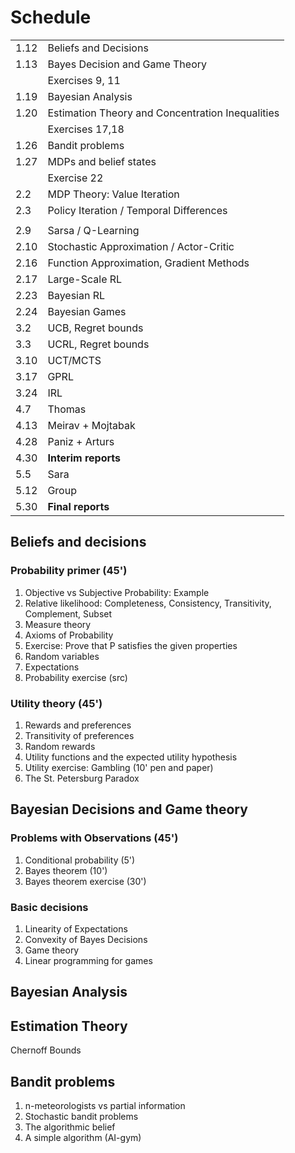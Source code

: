 * Schedule
|------+--------------------------------------------------|
| 1.12 | Beliefs and Decisions                            |
| 1.13 | Bayes Decision and Game Theory                   |
|      | Exercises 9, 11                                  |
| 1.19 | Bayesian Analysis                                |
| 1.20 | Estimation Theory and Concentration Inequalities |
|      | Exercises 17,18                                  |
|------+--------------------------------------------------|
| 1.26 | Bandit problems                                  |
| 1.27 | MDPs and belief states                           |
|      | Exercise 22                                      |
|  2.2 | MDP Theory: Value Iteration                      |
|  2.3 | Policy Iteration / Temporal Differences          |
|      |                                                  |
|------+--------------------------------------------------|
|  2.9 | Sarsa / Q-Learning                               |
| 2.10 | Stochastic Approximation / Actor-Critic          |
| 2.16 | Function Approximation, Gradient Methods         |
| 2.17 | Large-Scale RL                                   |
|------+--------------------------------------------------|
| 2.23 | Bayesian RL                                      |
| 2.24 | Bayesian Games                                   |
|  3.2 | UCB, Regret bounds                               |
|  3.3 | UCRL, Regret bounds                              |
|------+--------------------------------------------------|
| 3.10 | UCT/MCTS                                         |
| 3.17 | GPRL                                             |
| 3.24 | IRL                                              |
|  4.7 | Thomas                                           |
| 4.13 | Meirav + Mojtabak                                |
| 4.28 | Paniz + Arturs                                   |
| 4.30 | *Interim reports*                                |
|  5.5 | Sara                                             |
| 5.12 | Group                                            |
| 5.30 | *Final reports*                                  |
|------+--------------------------------------------------|
** Beliefs and decisions

*** Probability primer (45')
1. Objective vs Subjective Probability: Example
2. Relative likelihood: Completeness, Consistency, Transitivity, Complement, Subset
3. Measure theory 
4. Axioms of Probability
5. Exercise: Prove that P satisfies the given properties
5. Random variables
6. Expectations
7. Probability exercise (src)

*** Utility theory (45')
1. Rewards and preferences
2. Transitivity of preferences
3. Random rewards
4. Utility functions and the expected utility hypothesis
5. Utility exercise: Gambling (10' pen and paper)
6. The St. Petersburg Paradox

** Bayesian Decisions and Game theory

*** Problems with Observations (45')
1. Conditional probability (5')
2. Bayes theorem (10')
3. Bayes theorem exercise (30')

*** Basic decisions
1. Linearity of Expectations
2. Convexity of Bayes Decisions
3. Game theory
4. Linear programming for games

** Bayesian Analysis


** Estimation Theory

Chernoff Bounds


** Bandit problems

1. n-meteorologists vs partial information
2. Stochastic bandit problems
3. The algorithmic belief
4. A simple algorithm (AI-gym)

